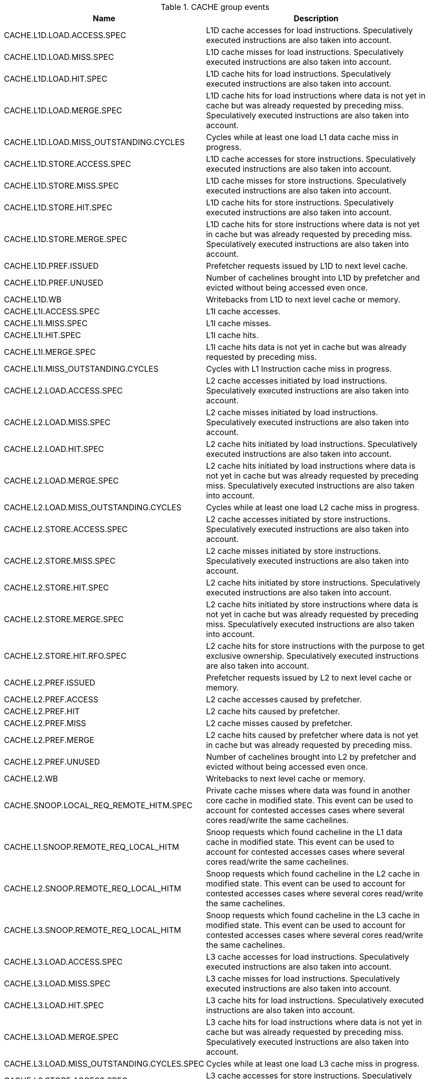 .CACHE group events
[width="100%",cols="30%,70%",options="header",]
|===
|Name |Description
|CACHE.L1D.LOAD.ACCESS.SPEC |L1D cache accesses for load instructions. Speculatively executed instructions are also taken into account.
|CACHE.L1D.LOAD.MISS.SPEC |L1D cache misses for load instructions. Speculatively executed instructions are also taken into account.
|CACHE.L1D.LOAD.HIT.SPEC |L1D cache hits for load instructions. Speculatively executed instructions are also taken into account.
|CACHE.L1D.LOAD.MERGE.SPEC |L1D cache hits for load instructions where data is not yet in cache but was already requested by preceding miss. Speculatively executed instructions are also taken into account.
|CACHE.L1D.LOAD.MISS_OUTSTANDING.CYCLES |Cycles while at least one load L1 data cache miss in progress.
|CACHE.L1D.STORE.ACCESS.SPEC |L1D cache accesses for store instructions. Speculatively executed instructions are also taken into account.
|CACHE.L1D.STORE.MISS.SPEC |L1D cache misses for store instructions. Speculatively executed instructions are also taken into account.
|CACHE.L1D.STORE.HIT.SPEC |L1D cache hits for store instructions. Speculatively executed instructions are also taken into account.
|CACHE.L1D.STORE.MERGE.SPEC |L1D cache hits for store instructions where data is not yet in cache but was already requested by preceding miss. Speculatively executed instructions are also taken into account.
|CACHE.L1D.PREF.ISSUED |Prefetcher requests issued by L1D to next level cache.
|CACHE.L1D.PREF.UNUSED |Number of cachelines brought into L1D by prefetcher and evicted without being accessed even once.
|CACHE.L1D.WB |Writebacks from L1D to next level cache or memory.
|CACHE.L1I.ACCESS.SPEC |L1I cache accesses.
|CACHE.L1I.MISS.SPEC |L1I cache misses.
|CACHE.L1I.HIT.SPEC |L1I cache hits.
|CACHE.L1I.MERGE.SPEC |L1I cache hits data is not yet in cache but was already requested by preceding miss.
|CACHE.L1I.MISS_OUTSTANDING.CYCLES |Cycles with L1 Instruction cache miss in progress.
|CACHE.L2.LOAD.ACCESS.SPEC |L2 cache accesses initiated by load instructions. Speculatively executed instructions are also taken into account.
|CACHE.L2.LOAD.MISS.SPEC |L2 cache misses initiated by load instructions. Speculatively executed instructions are also taken into account.
|CACHE.L2.LOAD.HIT.SPEC |L2 cache hits initiated by load instructions. Speculatively executed instructions are also taken into account.
|CACHE.L2.LOAD.MERGE.SPEC |L2 cache hits initiated by load instructions where data is not yet in cache but was already requested by preceding miss. Speculatively executed instructions are also taken into account.
|CACHE.L2.LOAD.MISS_OUTSTANDING.CYCLES |Cycles while at least one load L2 cache miss in progress.
|CACHE.L2.STORE.ACCESS.SPEC |L2 cache accesses initiated by store instructions. Speculatively executed instructions are also taken into account.
|CACHE.L2.STORE.MISS.SPEC |L2 cache misses initiated by store instructions. Speculatively executed instructions are also taken into account.
|CACHE.L2.STORE.HIT.SPEC |L2 cache hits initiated by store instructions. Speculatively executed instructions are also taken into account.
|CACHE.L2.STORE.MERGE.SPEC |L2 cache hits initiated by store instructions where data is not yet in cache but was already requested by preceding miss. Speculatively executed instructions are also taken into account.
|CACHE.L2.STORE.HIT.RFO.SPEC |L2 cache hits for store instructions with the purpose to get exclusive ownership. Speculatively executed instructions are also taken into account.
|CACHE.L2.PREF.ISSUED |Prefetcher requests issued by L2 to next level cache or memory.
|CACHE.L2.PREF.ACCESS |L2 cache accesses caused by prefetcher.
|CACHE.L2.PREF.HIT |L2 cache hits caused by prefetcher.
|CACHE.L2.PREF.MISS |L2 cache misses caused by prefetcher.
|CACHE.L2.PREF.MERGE |L2 cache hits caused by prefetcher where data is not yet in cache but was already requested by preceding miss.
|CACHE.L2.PREF.UNUSED |Number of cachelines brought into L2 by prefetcher and evicted without being accessed even once.
|CACHE.L2.WB |Writebacks to next level cache or memory.
|CACHE.SNOOP.LOCAL_REQ_REMOTE_HITM.SPEC |Private cache misses where data was found in another core cache in modified state. This event can be used to account for contested accesses cases where several cores read/write the same cachelines.
|CACHE.L1.SNOOP.REMOTE_REQ_LOCAL_HITM |Snoop requests which found cacheline in the L1 data cache in modified state. This event can be used to account for contested accesses cases where several cores read/write the same cachelines.
|CACHE.L2.SNOOP.REMOTE_REQ_LOCAL_HITM |Snoop requests which found cacheline in the L2 cache in modified state. This event can be used to account for contested accesses cases where several cores read/write the same cachelines.
|CACHE.L3.SNOOP.REMOTE_REQ_LOCAL_HITM |Snoop requests which found cacheline in the L3 cache in modified state. This event can be used to account for contested accesses cases where several cores read/write the same cachelines.
|CACHE.L3.LOAD.ACCESS.SPEC |L3 cache accesses for load instructions. Speculatively executed instructions are also taken into account.
|CACHE.L3.LOAD.MISS.SPEC |L3 cache misses for load instructions. Speculatively executed instructions are also taken into account.
|CACHE.L3.LOAD.HIT.SPEC |L3 cache hits for load instructions. Speculatively executed instructions are also taken into account.
|CACHE.L3.LOAD.MERGE.SPEC |L3 cache hits for load instructions where data is not yet in cache but was already requested by preceding miss. Speculatively executed instructions are also taken into account.
|CACHE.L3.LOAD.MISS_OUTSTANDING.CYCLES.SPEC |Cycles while at least one load L3 cache miss in progress.
|CACHE.L3.STORE.ACCESS.SPEC |L3 cache accesses for store instructions. Speculatively executed instructions are also taken into account.
|CACHE.L3.STORE.MISS.SPEC |L3 cache misses for store instructions. Speculatively executed instructions are also taken into account.
|CACHE.L3.STORE.HIT.SPEC |L3 cache hits for store instructions. Speculatively executed instructions are also taken into account.
|CACHE.L3.STORE.MERGE.SPEC |L3 cache hits for store instructions where data is not yet in cache but was already requested by preceding miss. Speculatively executed instructions are also taken into account.
|CACHE.L3.STORE.HIT.RFO.SPEC |L3 cache hits for store instructions with the purpose to get exclusive ownership. Speculatively executed instructions are also taken into account.
|CACHE.L3.PREF.ISSUED |Prefetcher requests issued by L3 to next level cache or memory.
|CACHE.L3.PREF.ACCESS |L3 cache accesses caused by prefetcher.
|CACHE.L3.PREF.HIT |L3 cache hits caused by prefetcher.
|CACHE.L3.PREF.MISS |L3 cache misses caused by prefetcher.
|CACHE.L3.PREF.MERGE |L3 cache hits caused by prefetcher where data is not yet in cache but was already requested by preceding miss.
|CACHE.L3.PREF.UNUSED |Number of cachelines brought into L3 by prefetcher and evicted without being accessed even once.
|CACHE.L3.WB |Writebacks to next level cache or memory.
|===

